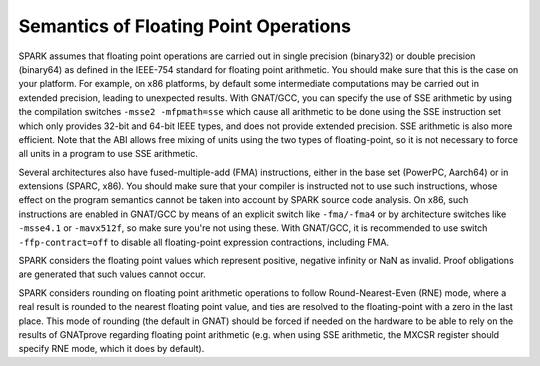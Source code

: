 Semantics of Floating Point Operations
======================================

SPARK assumes that floating point operations are carried out in single
precision (binary32) or double precision (binary64) as defined in the IEEE-754
standard for floating point arithmetic. You should make sure that this is the
case on your platform. For example, on x86 platforms, by default some
intermediate computations may be carried out in extended precision, leading to
unexpected results. With GNAT/GCC, you can specify the use of SSE arithmetic by
using the compilation switches ``-msse2 -mfpmath=sse`` which cause all
arithmetic to be done using the SSE instruction set which only provides 32-bit
and 64-bit IEEE types, and does not provide extended precision. SSE arithmetic
is also more efficient. Note that the ABI allows free mixing of units using the
two types of floating-point, so it is not necessary to force all units in a
program to use SSE arithmetic.

Several architectures also have fused-multiple-add (FMA) instructions, either
in the base set (PowerPC, Aarch64) or in extensions (SPARC, x86). You should
make sure that your compiler is instructed not to use such instructions, whose
effect on the program semantics cannot be taken into account by SPARK source
code analysis. On x86, such instructions are enabled in GNAT/GCC by means of an
explicit switch like ``-fma/-fma4`` or by architecture switches like
``-msse4.1`` or ``-mavx512f``, so make sure you're not using these. With
GNAT/GCC, it is recommended to use switch ``-ffp-contract=off`` to disable all
floating-point expression contractions, including FMA.

SPARK considers the floating point values which represent positive, negative
infinity or NaN as invalid. Proof obligations are generated that such values
cannot occur.

SPARK considers rounding on floating point arithmetic operations to follow
Round-Nearest-Even (RNE) mode, where a real result is rounded to the nearest
floating point value, and ties are resolved to the floating-point with a zero
in the last place. This mode of rounding (the default in GNAT) should be forced
if needed on the hardware to be able to rely on the results of GNATprove
regarding floating point arithmetic (e.g. when using SSE arithmetic, the
MXCSR register should specify RNE mode, which it does by default).
